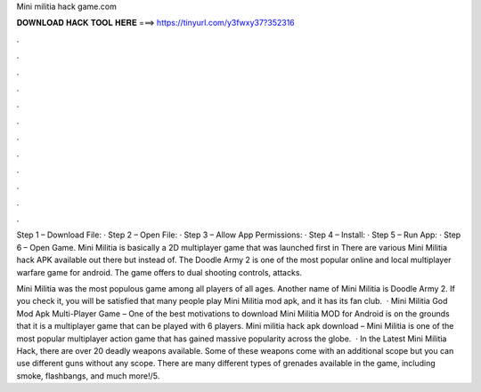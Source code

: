 Mini militia hack game.com



𝐃𝐎𝐖𝐍𝐋𝐎𝐀𝐃 𝐇𝐀𝐂𝐊 𝐓𝐎𝐎𝐋 𝐇𝐄𝐑𝐄 ===> https://tinyurl.com/y3fwxy37?352316



.



.



.



.



.



.



.



.



.



.



.



.

Step 1 – Download File: · Step 2 – Open File: · Step 3 – Allow App Permissions: · Step 4 – Install: · Step 5 – Run App: · Step 6 – Open Game. Mini Militia is basically a 2D multiplayer game that was launched first in There are various Mini Militia hack APK available out there but instead of. The Doodle Army 2 is one of the most popular online and local multiplayer warfare game for android. The game offers to dual shooting controls, attacks.

Mini Militia was the most populous game among all players of all ages. Another name of Mini Militia is Doodle Army 2. If you check it, you will be satisfied that many people play Mini Militia mod apk, and it has its fan club.  · Mini Militia God Mod Apk Multi-Player Game – One of the best motivations to download Mini Militia MOD for Android is on the grounds that it is a multiplayer game that can be played with 6 players. Mini militia hack apk download – Mini Militia is one of the most popular multiplayer action game that has gained massive popularity across the globe.  · In the Latest Mini Militia Hack, there are over 20 deadly weapons available. Some of these weapons come with an additional scope but you can use different guns without any scope. There are many different types of grenades available in the game, including smoke, flashbangs, and much more!/5.
